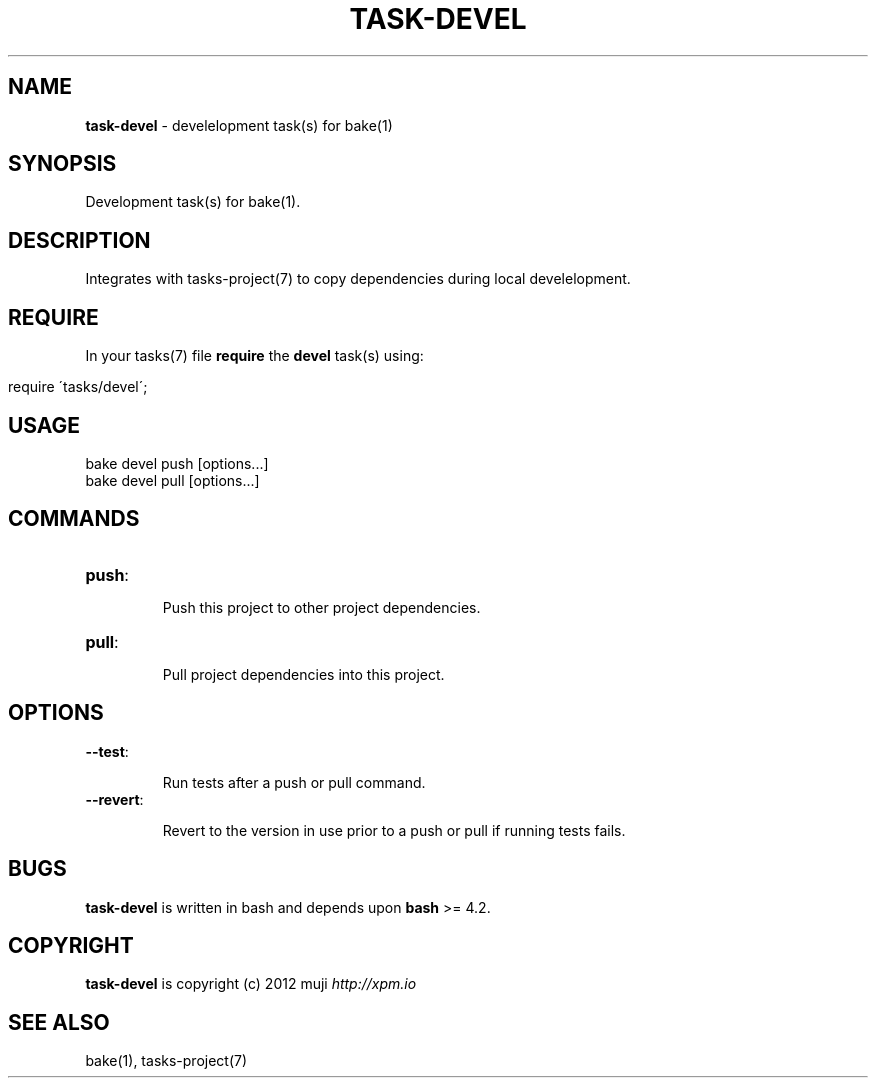 .\" generated with Ronn/v0.7.3
.\" http://github.com/rtomayko/ronn/tree/0.7.3
.
.TH "TASK\-DEVEL" "7" "January 2013" "" ""
.
.SH "NAME"
\fBtask\-devel\fR \- develelopment task(s) for bake(1)
.
.SH "SYNOPSIS"
Development task(s) for bake(1)\.
.
.SH "DESCRIPTION"
Integrates with tasks\-project(7) to copy dependencies during local develelopment\.
.
.SH "REQUIRE"
In your tasks(7) file \fBrequire\fR the \fBdevel\fR task(s) using:
.
.IP "" 4
.
.nf

require \'tasks/devel\';
.
.fi
.
.IP "" 0
.
.SH "USAGE"
.
.nf

bake devel push [options\.\.\.]
bake devel pull [options\.\.\.]
.
.fi
.
.SH "COMMANDS"
.
.TP
\fBpush\fR:
.
.IP
Push this project to other project dependencies\.
.
.TP
\fBpull\fR:
.
.IP
Pull project dependencies into this project\.
.
.SH "OPTIONS"
.
.TP
\fB\-\-test\fR:
.
.IP
Run tests after a push or pull command\.
.
.TP
\fB\-\-revert\fR:
.
.IP
Revert to the version in use prior to a push or pull if running tests fails\.
.
.SH "BUGS"
\fBtask\-devel\fR is written in bash and depends upon \fBbash\fR >= 4\.2\.
.
.SH "COPYRIGHT"
\fBtask\-devel\fR is copyright (c) 2012 muji \fIhttp://xpm\.io\fR
.
.SH "SEE ALSO"
bake(1), tasks\-project(7)
